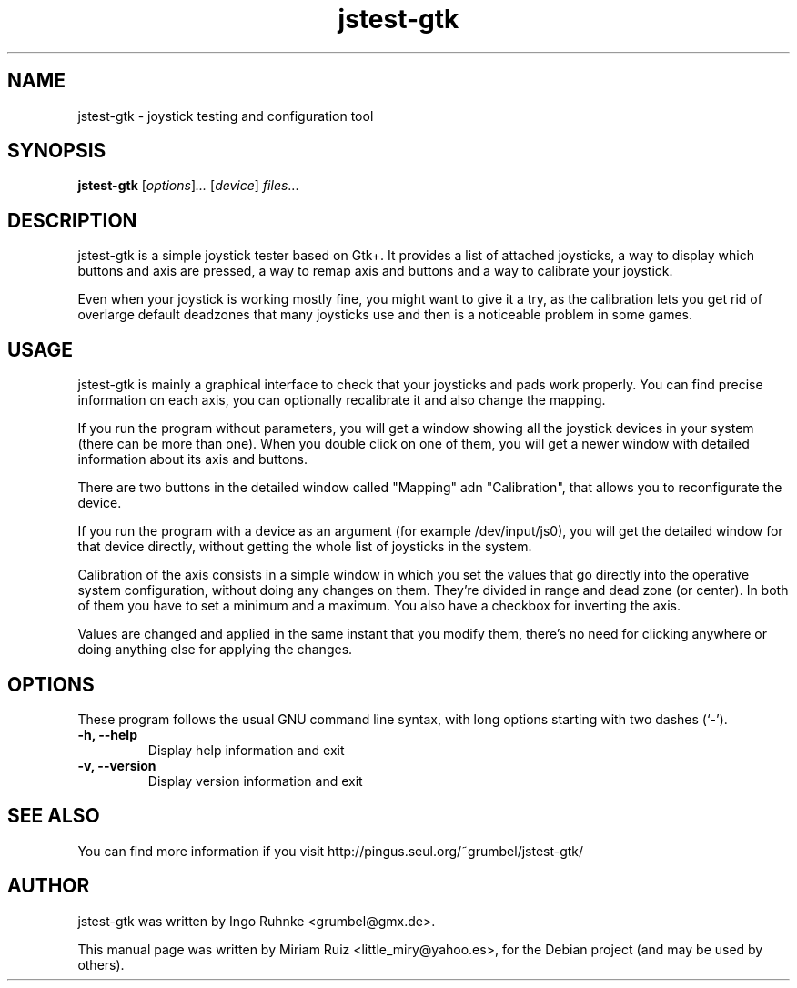 .\" Copyright (C) 2009, Miriam Ruiz <little_miry@yahoo.es>
.\" 
.\" This document is free software; you can redistribute it and/or modify it under the terms of the GNU General Public License as published by the Free Software Foundation; either version 3 of the License, or (at your option) any later version.
.TH "jstest-gtk" "1" "May  9, 2009" "" ""
.SH "NAME"
jstest\-gtk \- joystick testing and configuration tool
.SH "SYNOPSIS"
.B jstest\-gtk
.RI [ options ] ...
.RI [ device ] " files" ...
.SH "DESCRIPTION"
jstest\-gtk is a simple joystick tester based on Gtk+. It provides a list of attached joysticks, a way to display which buttons and axis are pressed, a way to remap axis and buttons and a way to calibrate your joystick.

Even when your joystick is working mostly fine, you might want to give it a try, as the calibration lets you get rid of overlarge default deadzones that many joysticks use and then is a noticeable problem in some games.
.SH "USAGE"
jstest\-gtk is mainly a graphical interface to check that your joysticks and pads work properly. You can find precise information on each axis, you can optionally recalibrate it and also change the mapping. 

If you run the program without parameters, you will get a window showing all the joystick devices in your system (there can be more than one). When you double click on one of them, you will get a newer window with detailed information about its axis and buttons.

There are two buttons in the detailed window called "Mapping" adn "Calibration", that allows you to reconfigurate the device.

If you run the program with a device as an argument (for example /dev/input/js0), you will get the detailed window for that device directly, without getting the whole list of joysticks in the system.

Calibration of the axis consists in a simple window in which you set the values that go directly into the operative system configuration, without doing any changes on them. They're divided in range and dead zone (or center). In both of them you have to set a minimum and a maximum. You also have a checkbox for inverting the axis.

Values are changed and applied in the same instant that you modify them, there's no need for clicking anywhere or doing anything else for applying the changes.
.SH "OPTIONS"
These program follows the usual GNU command line syntax, with long options starting with two dashes (`\-').

.TP 
.B \-h, \-\-help
Display help information and exit
.TP 
.B \-v, \-\-version
Display version information and exit
.SH "SEE ALSO"
You can find more information if you visit http://pingus.seul.org/~grumbel/jstest\-gtk/
.SH "AUTHOR"
jstest\-gtk was written by Ingo Ruhnke <grumbel@gmx.de>.
.PP 
This manual page was written by Miriam Ruiz <little_miry@yahoo.es>,
for the Debian project (and may be used by others).
